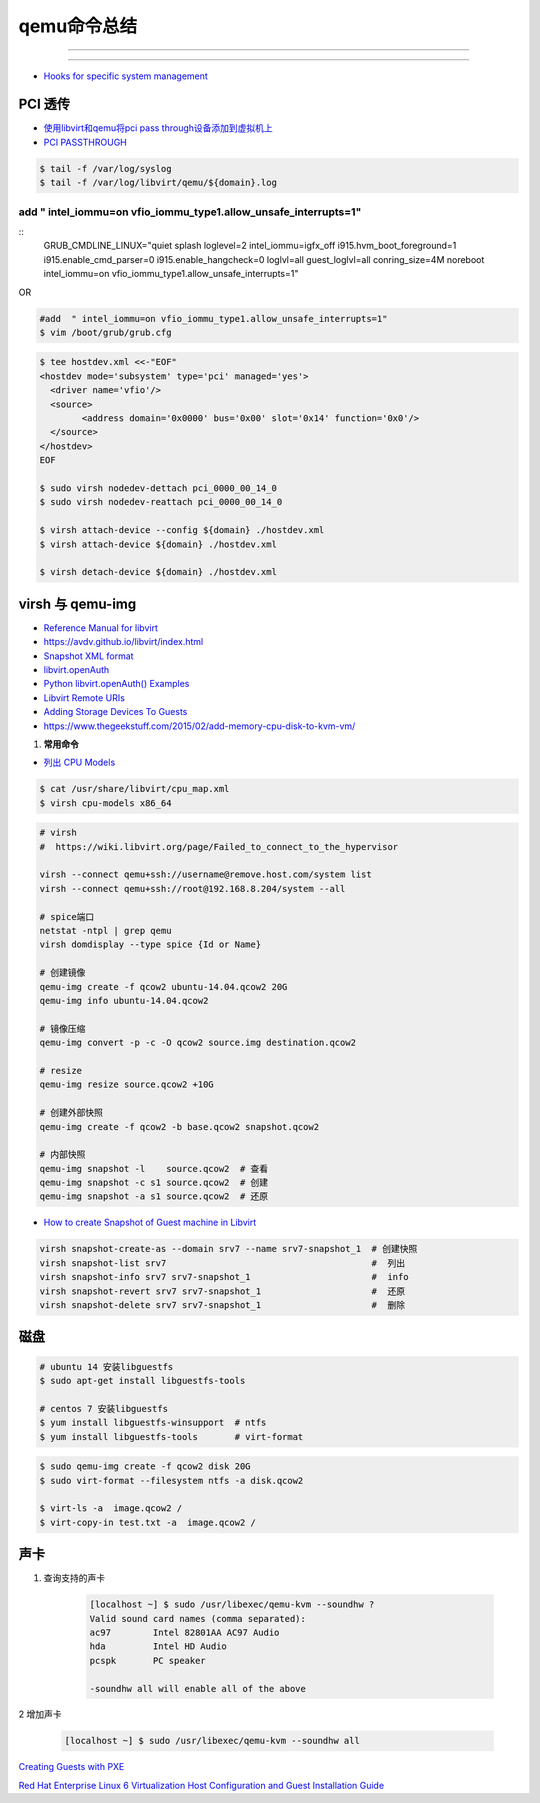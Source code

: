 qemu命令总结
===================


.. image:: ./Qemu-logo-small.png
   :scale: 60%
   :target: https://libvirt.org

---------

.. image:: ./apple-touch-icon.png
   :scale: 60%
   :target: https://www.qemu.org

---------

.. |LibvirtLink| image:: ./Qemu-logo-small.png
   :scale: 60%
   
.. _LibvirtLink: https://libvirt.org


* `Hooks for specific system management <https://libvirt.org/hooks.html>`_

PCI 透传
----------------------

* `使用libvirt和qemu将pci pass through设备添加到虚拟机上 <https://www.chenyudong.com/archives/add-pci-pass-through-device-to-guest-vm-with-libvirt-and-qemu.html>`_
* `PCI PASSTHROUGH <https://access.redhat.com/documentation/en-us/red_hat_enterprise_linux/5/html/virtualization/chap-virtualization-pci_passthrough>`_

.. code-block:: sh

    $ tail -f /var/log/syslog
    $ tail -f /var/log/libvirt/qemu/${domain}.log

.. code-block:: sh
    vim /etc/default/grub

add  " intel_iommu=on vfio_iommu_type1.allow_unsafe_interrupts=1"
^^^^^^^^^^^^^^^^^^^^^^^^^^^^^^^^^^^^^^^^^^^^^^^^^^^^^^^^^^^^^^^^^^^^^^^^^

::
    GRUB_CMDLINE_LINUX="quiet splash loglevel=2 intel_iommu=igfx_off i915.hvm_boot_foreground=1 i915.enable_cmd_parser=0 i915.enable_hangcheck=0 loglvl=all guest_loglvl=all conring_size=4M noreboot intel_iommu=on vfio_iommu_type1.allow_unsafe_interrupts=1"

OR   

.. code-block:: sh

    #add  " intel_iommu=on vfio_iommu_type1.allow_unsafe_interrupts=1"
    $ vim /boot/grub/grub.cfg


.. code-block:: bash

    $ tee hostdev.xml <<-"EOF"
    <hostdev mode='subsystem' type='pci' managed='yes'>
      <driver name='vfio'/>
      <source>
	    <address domain='0x0000' bus='0x00' slot='0x14' function='0x0'/>
      </source>
    </hostdev>
    EOF

    $ sudo virsh nodedev-dettach pci_0000_00_14_0
    $ sudo virsh nodedev-reattach pci_0000_00_14_0

    $ virsh attach-device --config ${domain} ./hostdev.xml
    $ virsh attach-device ${domain} ./hostdev.xml

    $ virsh detach-device ${domain} ./hostdev.xml

virsh 与 qemu-img
----------------------

* `Reference Manual for libvirt <https://libvirt.org/html/index.html>`_
*  https://avdv.github.io/libvirt/index.html
* `Snapshot XML format <https://avdv.github.io/libvirt/formatsnapshot.html>`_

* `libvirt.openAuth  <https://libvirt.org/docs/libvirt-appdev-guide-python/en-US/html/libvirt_application_development_guide_using_python-Connections.html>`_
* `Python libvirt.openAuth() Examples <https://www.programcreek.com/python/example/77115/libvirt.openAuth>`_
* `Libvirt Remote URIs <https://libvirt.org/docs/libvirt-appdev-guide-python/en-US/html/libvirt_application_development_guide_using_python-Connections-Remote_URIs.html>`_


* `Adding Storage Devices To Guests <https://access.redhat.com/documentation/en-us/red_hat_enterprise_linux/6/html/virtualization_administration_guide/sect-virtualization-virtualized_block_devices-adding_storage_devices_to_guests>`_

* https://www.thegeekstuff.com/2015/02/add-memory-cpu-disk-to-kvm-vm/

#. **常用命令**


* `列出 CPU Models <https://access.redhat.com/documentation/en-us/red_hat_enterprise_linux/7/html/virtualization_deployment_and_administration_guide/sect-kvm_guest_virtual_machine_compatibility-supported_cpu_models>`_

.. code-block:: sh

    $ cat /usr/share/libvirt/cpu_map.xml
    $ virsh cpu-models x86_64


.. code-block:: sh

    # virsh      
    #  https://wiki.libvirt.org/page/Failed_to_connect_to_the_hypervisor

    virsh --connect qemu+ssh://username@remove.host.com/system list
    virsh --connect qemu+ssh://root@192.168.8.204/system --all

    # spice端口
    netstat -ntpl | grep qemu
    virsh domdisplay --type spice {Id or Name}

    # 创建镜像
    qemu-img create -f qcow2 ubuntu-14.04.qcow2 20G
    qemu-img info ubuntu-14.04.qcow2

    # 镜像压缩
    qemu-img convert -p -c -O qcow2 source.img destination.qcow2

    # resize
    qemu-img resize source.qcow2 +10G

    # 创建外部快照
    qemu-img create -f qcow2 -b base.qcow2 snapshot.qcow2

    # 内部快照
    qemu-img snapshot -l    source.qcow2  # 查看
    qemu-img snapshot -c s1 source.qcow2  # 创建
    qemu-img snapshot -a s1 source.qcow2  # 还原

* `How to create Snapshot of Guest machine in Libvirt <http://www.geekpills.com/operating-system/linux/create-snapshot-guest-machine-libvirt>`_

.. code-block:: sh

    virsh snapshot-create-as --domain srv7 --name srv7-snapshot_1  # 创建快照
    virsh snapshot-list srv7                                       #  列出
    virsh snapshot-info srv7 srv7-snapshot_1                       #  info
    virsh snapshot-revert srv7 srv7-snapshot_1                     #  还原
    virsh snapshot-delete srv7 srv7-snapshot_1                     #  删除





磁盘
------

.. code-block:: bash

    # ubuntu 14 安装libguestfs
    $ sudo apt-get install libguestfs-tools
 
    # centos 7 安装libguestfs
    $ yum install libguestfs-winsupport  # ntfs
    $ yum install libguestfs-tools       # virt-format

.. code-block:: bash

    $ sudo qemu-img create -f qcow2 disk 20G
    $ sudo virt-format --filesystem ntfs -a disk.qcow2

    $ virt-ls -a  image.qcow2 /
    $ virt-copy-in test.txt -a  image.qcow2 /



声卡
------

#. 查询支持的声卡

        .. code-block:: sh

            [localhost ~] $ sudo /usr/libexec/qemu-kvm --soundhw ?
            Valid sound card names (comma separated):
            ac97        Intel 82801AA AC97 Audio
            hda         Intel HD Audio
            pcspk       PC speaker

            -soundhw all will enable all of the above

2 增加声卡

        .. code-block:: sh

            [localhost ~] $ sudo /usr/libexec/qemu-kvm --soundhw all

`Creating Guests with PXE <https://access.redhat.com/documentation/en-US/Red_Hat_Enterprise_Linux/6/html/Virtualization_Host_Configuration_and_Guest_Installation_Guide/sect-Virtualization_Host_Configuration_and_Guest_Installation_Guide-Guest_Installation-Installing_guests_with_PXE.html>`_


`Red Hat Enterprise Linux 6 Virtualization Host Configuration and Guest Installation Guide <https://access.redhat.com/documentation/en-US/Red_Hat_Enterprise_Linux/6/html/Virtualization_Host_Configuration_and_Guest_Installation_Guide/index.html>`_



.. raw:: html

    <iframe frameborder="no" border="0" marginwidth="0" marginheight="0" width=330 height=295 src="https://music.163.com/outchain/player?type=0&id=728498061&auto=1&height=430"></iframe>
     
